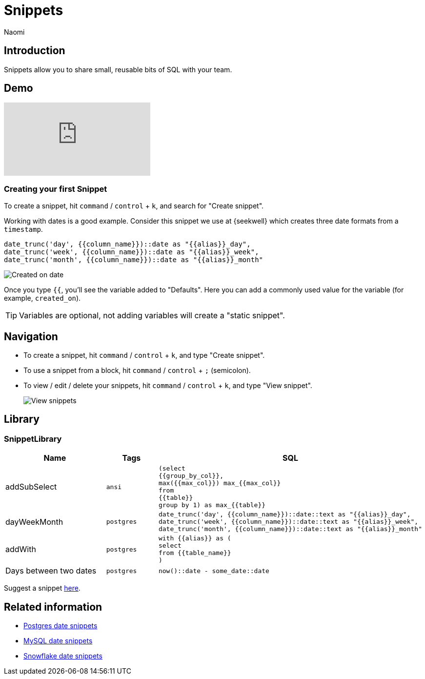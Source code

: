 = Snippets
:last_updated: 8/26/22
:author: Naomi
:linkattrs:
:experimental:
:page-layout: default-seekwell
:description: Snippets let you share small, reusable bits of SQL with your team.


// Compose (SQL editor)

== Introduction

Snippets allow you to share small, reusable bits of SQL with your team.

== Demo

video::KwUyIdkBPt0[youtube]

=== Creating your first Snippet

To create a snippet, hit kbd:[`command`] / kbd:[`control`] + kbd:[`k`], and search for "Create snippet".

Working with dates is a good example. Consider this snippet we use at {seekwell} which creates three date formats from a `timestamp`.

[source]
----
date_trunc('day', {{column_name}})::date as "{{alias}}_day",
date_trunc('week', {{column_name}})::date as "{{alias}}_week",
date_trunc('month', {{column_name}})::date as "{{alias}}_month"
----

image::snippets.png[Created on date]

Once you type `{{`, you'll see the variable added to "Defaults". Here you can add a commonly used value for the variable (for example, `created_on`).

TIP: Variables are optional, not adding variables will create a "static snippet".

== Navigation

* To create a snippet, hit kbd:[`command`] / kbd:[`control`] + kbd:[`k`], and type "Create snippet".
* To use a snippet from a block, hit kbd:[`command`] / kbd:[`control`] + kbd:[`;`] (semicolon).
* To view / edit / delete your snippets, hit kbd:[`command`] / kbd:[`control`] + kbd:[`k`], and type "View snippet".
+
image:sql-snippets.png[View snippets]

== Library

=== SnippetLibrary

[options="header",cols="40%,20%,40%"]
|===
| Name | Tags | SQL

a| addSubSelect |
`ansi` a|

[source]
----
(select
{{group_by_col}},
max({{max_col}}) max_{{max_col}}
from
{{table}}
group by 1) as max_{{table}}
----

a| dayWeekMonth | `postgres` a|
[source]
----
date_trunc('day', {{column_name}})::date::text as "{{alias}}_day",
date_trunc('week', {{column_name}})::date::text as "{{alias}}_week",
date_trunc('month', {{column_name}})::date::text as "{{alias}}_month"
----

a| addWith | `postgres` a|
[source]
----
with {{alias}} as (
select
from {{table_name}}
)
----

| Days between two dates | `postgres` a|
[source]
----
now()::date - some_date::date
----
|===

Suggest a snippet link:mailto:contact@seekwell.io[here].

== Related information

* link:https://wiki.postgresql.org/wiki/Date_and_Time_dimensions[Postgres date snippets,window=_blank]
* link:https://dev.mysql.com/doc/refman/5.7/en/date-and-time-functions.html[MySQL date snippets,window=_blank]
* link:https://docs.snowflake.com/en/sql-reference/functions-date-time.html[Snowflake date snippets,window=_blank]
